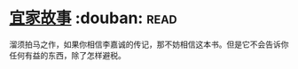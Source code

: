 * [[https://book.douban.com/subject/27621963/][宜家故事]]    :douban::read:
溜须拍马之作，如果你相信李嘉诚的传记，那不妨相信这本书。但是它不会告诉你任何有益的东西，除了怎样避税。
